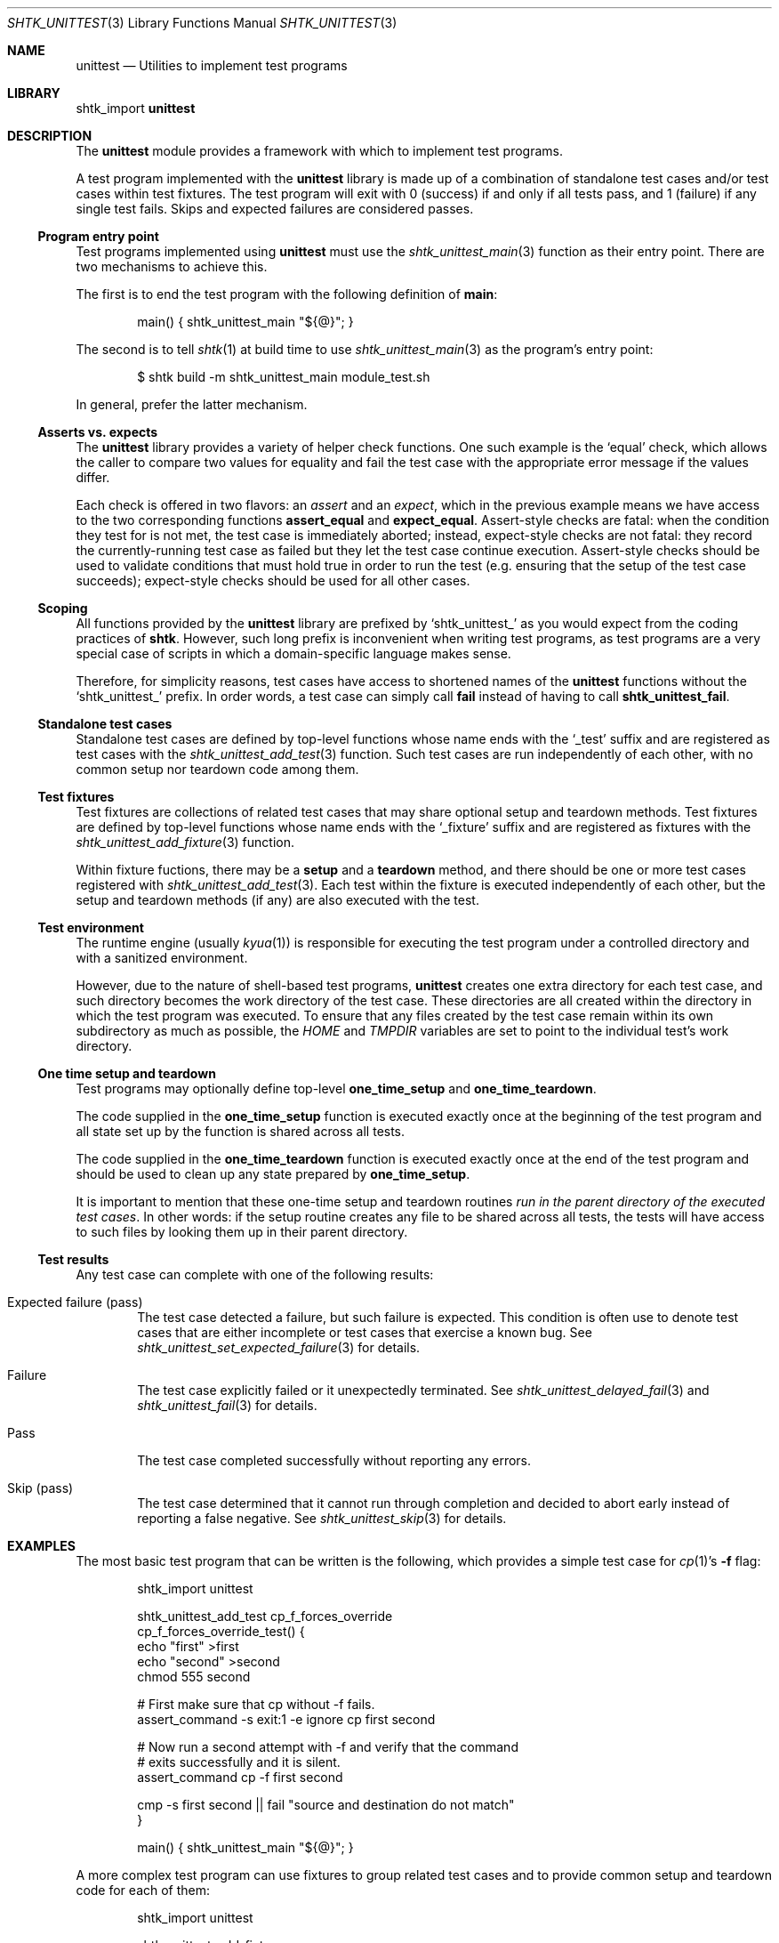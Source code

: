 .\" Copyright 2014 Google Inc.
.\" All rights reserved.
.\"
.\" Redistribution and use in source and binary forms, with or without
.\" modification, are permitted provided that the following conditions are
.\" met:
.\"
.\" * Redistributions of source code must retain the above copyright
.\"   notice, this list of conditions and the following disclaimer.
.\" * Redistributions in binary form must reproduce the above copyright
.\"   notice, this list of conditions and the following disclaimer in the
.\"   documentation and/or other materials provided with the distribution.
.\" * Neither the name of Google Inc. nor the names of its contributors
.\"   may be used to endorse or promote products derived from this software
.\"   without specific prior written permission.
.\"
.\" THIS SOFTWARE IS PROVIDED BY THE COPYRIGHT HOLDERS AND CONTRIBUTORS
.\" "AS IS" AND ANY EXPRESS OR IMPLIED WARRANTIES, INCLUDING, BUT NOT
.\" LIMITED TO, THE IMPLIED WARRANTIES OF MERCHANTABILITY AND FITNESS FOR
.\" A PARTICULAR PURPOSE ARE DISCLAIMED. IN NO EVENT SHALL THE COPYRIGHT
.\" OWNER OR CONTRIBUTORS BE LIABLE FOR ANY DIRECT, INDIRECT, INCIDENTAL,
.\" SPECIAL, EXEMPLARY, OR CONSEQUENTIAL DAMAGES (INCLUDING, BUT NOT
.\" LIMITED TO, PROCUREMENT OF SUBSTITUTE GOODS OR SERVICES; LOSS OF USE,
.\" DATA, OR PROFITS; OR BUSINESS INTERRUPTION) HOWEVER CAUSED AND ON ANY
.\" THEORY OF LIABILITY, WHETHER IN CONTRACT, STRICT LIABILITY, OR TORT
.\" (INCLUDING NEGLIGENCE OR OTHERWISE) ARISING IN ANY WAY OUT OF THE USE
.\" OF THIS SOFTWARE, EVEN IF ADVISED OF THE POSSIBILITY OF SUCH DAMAGE.
.Dd November 16, 2014
.Dt SHTK_UNITTEST 3
.Os
.Sh NAME
.Nm unittest
.Nd Utilities to implement test programs
.Sh LIBRARY
shtk_import
.Nm
.Sh DESCRIPTION
The
.Nm
module provides a framework with which to implement test programs.
.Pp
A test program implemented with the
.Nm
library is made up of a combination of standalone test cases and/or test
cases within test fixtures.
The test program will exit with 0 (success) if and only if all tests pass,
and 1 (failure) if any single test fails.
Skips and expected failures are considered passes.
.Ss Program entry point
Test programs implemented using
.Nm
must use the
.Xr shtk_unittest_main 3
function as their entry point.
There are two mechanisms to achieve this.
.Pp
The first is to end the test program with the following definition of
.Nm main :
.Bd -literal -offset indent
main() { shtk_unittest_main "${@}"; }
.Ed
.Pp
The second is to tell
.Xr shtk 1
at build time to use
.Xr shtk_unittest_main 3
as the program's entry point:
.Bd -literal -offset indent
$ shtk build -m shtk_unittest_main module_test.sh
.Ed
.Pp
In general, prefer the latter mechanism.
.Ss Asserts vs. expects
The
.Nm
library provides a variety of helper check functions.
One such example is the
.Sq equal
check, which allows the caller to compare two values for equality and fail
the test case with the appropriate error message if the values differ.
.Pp
Each check is offered in two flavors: an
.Em assert
and an
.Em expect ,
which in the previous example means we have access to the two corresponding
functions
.Nm assert_equal
and
.Nm expect_equal .
Assert-style checks are fatal: when the condition they test for is not
met, the test case is immediately aborted; instead, expect-style checks
are not fatal: they record the currently-running test case as failed but
they let the test case continue execution.
Assert-style checks should be used to validate conditions that must hold
true in order to run the test (e.g. ensuring that the setup of the test
case succeeds); expect-style checks should be used for all other cases.
.Ss Scoping
All functions provided by the
.Nm
library are prefixed by
.Sq shtk_unittest_
as you would expect from the coding practices of
.Nm shtk .
However, such long prefix is inconvenient when writing test programs, as
test programs are a very special case of scripts in which a domain-specific
language makes sense.
.Pp
Therefore, for simplicity reasons, test cases have access to shortened names
of the
.Nm
functions without the
.Sq shtk_unittest_
prefix.
In order words, a test case can simply call
.Nm fail
instead of having to call
.Nm shtk_unittest_fail .
.Ss Standalone test cases
Standalone test cases are defined by top-level functions whose name
ends with the
.Sq _test
suffix and are registered as test cases with the
.Xr shtk_unittest_add_test 3
function.
Such test cases are run independently of each other, with no common
setup nor teardown code among them.
.Ss Test fixtures
Test fixtures are collections of related test cases that may share
optional setup and teardown methods.
Test fixtures are defined by top-level functions whose name ends with the
.Sq _fixture
suffix and are registered as fixtures with the
.Xr shtk_unittest_add_fixture 3
function.
.Pp
Within fixture fuctions, there may be a
.Nm setup
and a
.Nm teardown
method, and there should be one or more test cases registered with
.Xr shtk_unittest_add_test 3 .
Each test within the fixture is executed independently of each other,
but the setup and teardown methods (if any) are also executed with
the test.
.Ss Test environment
The runtime engine (usually
.Xr kyua 1 )
is responsible for executing the test program under a controlled directory
and with a sanitized environment.
.Pp
However, due to the nature of shell-based test programs,
.Nm
creates one extra directory for each test case, and such directory becomes
the work directory of the test case.
These directories are all created within the directory in which the test
program was executed.
To ensure that any files created by the test case remain within its own
subdirectory as much as possible, the
.Va HOME
and
.Va TMPDIR
variables are set to point to the individual test's work directory.
.Ss One time setup and teardown
Test programs may optionally define top-level
.Nm one_time_setup
and
.Nm one_time_teardown .
.Pp
The code supplied in the
.Nm one_time_setup
function is executed exactly once at the beginning of the test program
and all state set up by the function is shared across all tests.
.Pp
The code supplied in the
.Nm one_time_teardown
function is executed exactly once at the end of the test program and
should be used to clean up any state prepared by
.Nm one_time_setup .
.Pp
It is important to mention that these one-time setup and teardown routines
.Em run in the parent directory of the executed test cases .
In other words: if the setup routine creates any file to be shared across
all tests, the tests will have access to such files by looking them up in
their parent directory.
.Ss Test results
Any test case can complete with one of the following results:
.Bl -tag -width XXXX
.It Expected failure ( pass )
The test case detected a failure, but such failure is expected.
This condition is often use to denote test cases that are either incomplete
or test cases that exercise a known bug.
See
.Xr shtk_unittest_set_expected_failure 3
for details.
.It Failure
The test case explicitly failed or it unexpectedly terminated.
See
.Xr shtk_unittest_delayed_fail 3
and
.Xr shtk_unittest_fail 3
for details.
.It Pass
The test case completed successfully without reporting any errors.
.It Skip ( pass )
The test case determined that it cannot run through completion and decided
to abort early instead of reporting a false negative.
See
.Xr shtk_unittest_skip 3
for details.
.El
.Sh EXAMPLES
The most basic test program that can be written is the following, which
provides a simple test case for
.Xr cp 1 Ns ' Ns s
.Fl f
flag:
.Bd -literal -offset indent
shtk_import unittest

shtk_unittest_add_test cp_f_forces_override
cp_f_forces_override_test() {
    echo "first" >first
    echo "second" >second
    chmod 555 second

    # First make sure that cp without -f fails.
    assert_command -s exit:1 -e ignore cp first second

    # Now run a second attempt with -f and verify that the command
    # exits successfully and it is silent.
    assert_command cp -f first second

    cmp -s first second || fail "source and destination do not match"
}

main() { shtk_unittest_main "${@}"; }
.Ed
.Pp
A more complex test program can use fixtures to group related test cases
and to provide common setup and teardown code for each of them:
.Bd -literal -offset indent
shtk_import unittest

shtk_unittest_add_fixture cp
    setup() {
        # Create common files used by all test cases.  Note that this runs
        # once per test case, so state is not shared among them.
        echo "first" >first
        echo "second" >second
    }

    teardown() {
        # Common cleanup to be executed at the end of the test case, no
        # matter if it passes or fails.
        rm -f first second
    }

    shtk_unittest_add_test override_existing_file
    override_existing_file_test() {
        assert_command cp first second
        cmp -s first second || fail "source and destination do not match"
    }

    shtk_unittest_add_test f_forces_override
    f_forces_override_test() {
        chmod 555 second
        assert_command -s exit:1 -e ignore cp first second
        assert_command cp -f first second
        cmp -s first second || fail "source and destination do not match"
    }
}

main() { shtk_unittest_main "${@}"; }
.Ed
.Pp
Lastly, the most complex test program is depicted here, which includes a
combination of fixtures and test cases with one-time setup and teardown
routines:
.Bd -literal -offset indent
shtk_import unittest

one_time_setup() {
    ... initialization code shared by all tests in the program ...
}

one_time_teardown() {
    ... clean up code shared by all tests in the program ...
}

shtk_unittest_add_fixture clients
clients_fixture() {
    setup() {
        ... initialization code shared by all tests in the fixture ...
    }
    teardown() {
        ... cleanup code shared by all tests in the fixture ...
    }

    shtk_unittest_add_test add
    add_test() {
        ... first test in the fixture ...
    }

    shtk_unittest_add_test modify
    modify_test() {
        ... second test in the fixture ...
        fail "And it fails"
    }
}

shtk_unittest_add_test initialization
initialization_test() {
    ... standalone test not part of any fixture ...
    skip "But cannot run due to some unsatisfied condition"
}

# Either do this or, preferably, pass -mshtk_unittest_main to
# "shtk build" when compiling the test program and don't define main.
main() { shtk_unittest_main "${@}"; }
.Ed
.Sh SEE ALSO
.Xr shtk 3 ,
.Xr shtk_unittest 1 ,
.Xr shtk_unittest_add_fixture 3 ,
.Xr shtk_unittest_add_test 3 ,
.Xr shtk_unittest_delayed_fail 3 ,
.Xr shtk_unittest_fail 3 ,
.Xr shtk_unittest_main 3 ,
.Xr shtk_unittest_set_expected_failure 3 ,
.Xr shtk_unittest_skip 3
.Ss Checks
.Xr shtk_unittest_assert_command 3 ,
.Xr shtk_unittest_assert_equal 3 ,
.Xr shtk_unittest_assert_file 3 ,
.Xr shtk_unittest_assert_not_equal 3 ,
.Xr shtk_unittest_expect_command 3 ,
.Xr shtk_unittest_expect_equal 3 ,
.Xr shtk_unittest_expect_file 3 ,
.Xr shtk_unittest_expect_not_equal 3
.Sh HISTORY
.Nm
first appeared in
.Nm shtk
1.6.
